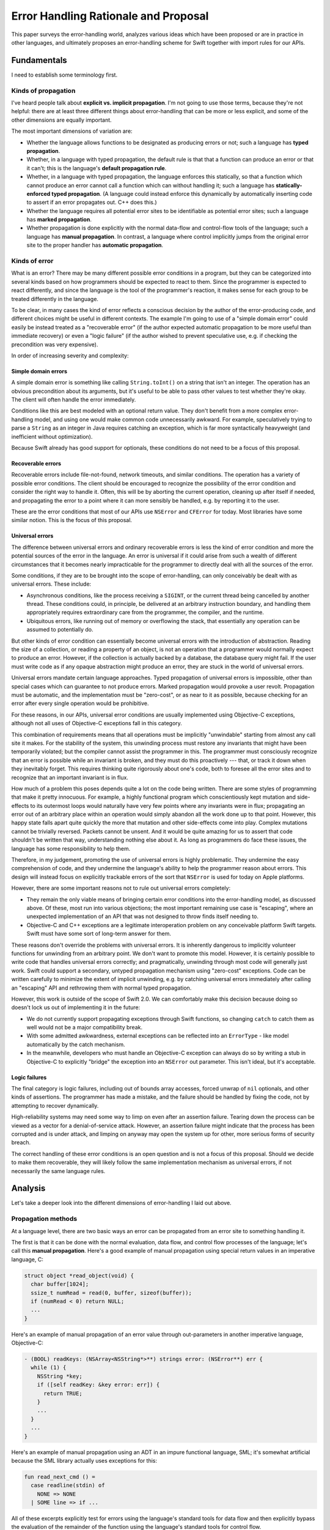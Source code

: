 Error Handling Rationale and Proposal
*************************************

This paper surveys the error-handling world, analyzes various ideas
which have been proposed or are in practice in other languages, and
ultimately proposes an error-handling scheme for Swift together
with import rules for our APIs.

Fundamentals
============

I need to establish some terminology first.

Kinds of propagation
--------------------

I've heard people talk about **explicit vs. implicit propagation**.
I'm not going to use those terms, because they're not helpful: there
are at least three different things about error-handling that can be
more or less explicit, and some of the other dimensions are equally
important.

The most important dimensions of variation are:

* Whether the language allows functions to be designated as producing
  errors or not; such a language has **typed propagation**.

* Whether, in a language with typed propagation, the default rule is
  that that a function can produce an error or that it can't; this
  is the language's **default propagation rule**.

* Whether, in a language with typed propagation, the language enforces
  this statically, so that a function which cannot produce an error
  cannot call a function which can without handling it; such a
  language has **statically-enforced typed propagation**.  (A language
  could instead enforce this dynamically by automatically inserting
  code to assert if an error propagates out.  C++ does this.)

* Whether the language requires all potential error sites to be
  identifiable as potential error sites; such a language has **marked
  propagation**.

* Whether propagation is done explicitly with the normal data-flow and
  control-flow tools of the language; such a language has **manual
  propagation**.  In contrast, a language where control implicitly
  jumps from the original error site to the proper handler has
  **automatic propagation**.

Kinds of error
--------------

What is an error?  There may be many different possible error
conditions in a program, but they can be categorized into several
kinds based on how programmers should be expected to react to them.
Since the programmer is expected to react differently, and since the
language is the tool of the programmer's reaction, it makes sense for
each group to be treated differently in the language.

To be clear, in many cases the kind of error reflects a conscious
decision by the author of the error-producing code, and different
choices might be useful in different contexts.  The example I'm going
to use of a "simple domain error" could easily be instead treated as a
"recoverable error" (if the author expected automatic propagation to
be more useful than immediate recovery) or even a "logic failure" (if
the author wished to prevent speculative use, e.g. if checking the
precondition was very expensive).

In order of increasing severity and complexity:

Simple domain errors
~~~~~~~~~~~~~~~~~~~~

A simple domain error is something like calling ``String.toInt()`` on a
string that isn't an integer.  The operation has an obvious
precondition about its arguments, but it's useful to be able to pass
other values to test whether they're okay.  The client will often
handle the error immediately.

Conditions like this are best modeled with an optional return value.
They don't benefit from a more complex error-handling model, and using
one would make common code unnecessarily awkward.  For example,
speculatively trying to parse a ``String`` as an integer in Java
requires catching an exception, which is far more syntactically
heavyweight (and inefficient without optimization).

Because Swift already has good support for optionals, these conditions
do not need to be a focus of this proposal.

Recoverable errors
~~~~~~~~~~~~~~~~~~

Recoverable errors include file-not-found, network timeouts, and
similar conditions.  The operation has a variety of possible error
conditions.  The client should be encouraged to recognize the
possibility of the error condition and consider the right way to
handle it.  Often, this will be by aborting the current operation,
cleaning up after itself if needed, and propagating the error to a
point where it can more sensibly be handled, e.g. by reporting it to
the user.

These are the error conditions that most of our APIs use ``NSError`` and
``CFError`` for today.  Most libraries have some similar notion.  This
is the focus of this proposal.

Universal errors
~~~~~~~~~~~~~~~~

The difference between universal errors and ordinary recoverable
errors is less the kind of error condition and more the potential
sources of the error in the language.  An error is universal if it
could arise from such a wealth of different circumstances that it
becomes nearly impracticable for the programmer to directly deal with
all the sources of the error.

Some conditions, if they are to be brought into the scope of
error-handling, can only conceivably be dealt with as universal
errors.  These include:

* Asynchronous conditions, like the process receiving a ``SIGINT``, or
  the current thread being cancelled by another thread.  These
  conditions could, in principle, be delivered at an arbitrary
  instruction boundary, and handling them appropriately requires
  extraordinary care from the programmer, the compiler, and the
  runtime.

* Ubiquitous errors, like running out of memory or overflowing the
  stack, that essentially any operation can be assumed to potentially
  do.

But other kinds of error condition can essentially become universal
errors with the introduction of abstraction.  Reading the size of a
collection, or reading a property of an object, is not an operation
that a programmer would normally expect to produce an error.  However,
if the collection is actually backed by a database, the database query
might fail.  If the user must write code as if any opaque abstraction
might produce an error, they are stuck in the world of universal
errors.

Universal errors mandate certain language approaches.  Typed
propagation of universal errors is impossible, other than special
cases which can guarantee to not produce errors.  Marked propagation
would provoke a user revolt.  Propagation must be automatic, and the
implementation must be "zero-cost", or as near to it as possible,
because checking for an error after every single operation would be
prohibitive.

For these reasons, in our APIs, universal error conditions are usually
implemented using Objective-C exceptions, although not all uses of
Objective-C exceptions fall in this category.

This combination of requirements means that all operations must be
implicitly "unwindable" starting from almost any call site it makes.
For the stability of the system, this unwinding process must restore
any invariants that might have been temporarily violated; but the
compiler cannot assist the programmer in this.  The programmer must
consciously recognize that an error is possible while an invariant is
broken, and they must do this proactively --- that, or track it down
when they inevitably forget.  This requires thinking quite rigorously
about one's code, both to foresee all the error sites and to recognize
that an important invariant is in flux.

How much of a problem this poses depends quite a lot on the code being
written.  There are some styles of programming that make it pretty
innocuous.  For example, a highly functional program which
conscientiously kept mutation and side-effects to its outermost loops
would naturally have very few points where any invariants were in
flux; propagating an error out of an arbitrary place within an
operation would simply abandon all the work done up to that point.
However, this happy state falls apart quite quickly the more that
mutation and other side-effects come into play.  Complex mutations
cannot be trivially reversed.  Packets cannot be unsent.  And it would
be quite amazing for us to assert that code shouldn't be written that
way, understanding nothing else about it.  As long as programmers do
face these issues, the language has some responsibility to help them.

Therefore, in my judgement, promoting the use of universal errors is
highly problematic.  They undermine the easy comprehension of code,
and they undermine the language's ability to help the programmer
reason about errors.  This design will instead focus on explicitly
trackable errors of the sort that ``NSError`` is used for today on Apple
platforms.

However, there are some important reasons not to rule out universal
errors completely:

* They remain the only viable means of bringing certain error
  conditions into the error-handling model, as discussed above.  Of
  these, most run into various objections; the most important
  remaining use case is "escaping", where an unexpected implementation
  of an API that was not designed to throw finds itself needing to.

* Objective-C and C++ exceptions are a legitimate interoperation
  problem on any conceivable platform Swift targets.  Swift must have
  some sort of long-term answer for them.

These reasons don't override the problems with universal errors.  It
is inherently dangerous to implicitly volunteer functions for
unwinding from an arbitrary point.  We don't want to promote this
model.  However, it is certainly possible to write code that handles
universal errors correctly; and pragmatically, unwinding through most
code will generally just work.  Swift could support a secondary,
untyped propagation mechanism using "zero-cost" exceptions.  Code can
be written carefully to minimize the extent of implicit unwinding,
e.g. by catching universal errors immediately after calling an
"escaping" API and rethrowing them with normal typed propagation.

However, this work is outside of the scope of Swift 2.0.  We can
comfortably make this decision because doing so doesn't lock us out of
implementing it in the future:

- We do not currently support propagating exceptions through Swift
  functions, so changing ``catch`` to catch them as well would not be
  a major compatibility break.

- With some admitted awkwardness, external exceptions can be reflected
  into an ``ErrorType`` - like model automatically by the catch
  mechanism.

- In the meanwhile, developers who must handle an Objective-C
  exception can always do so by writing a stub in Objective-C to
  explicitly "bridge" the exception into an ``NSError`` out parameter.
  This isn't ideal, but it's acceptable.

Logic failures
~~~~~~~~~~~~~~

The final category is logic failures, including out of bounds array
accesses, forced unwrap of ``nil`` optionals, and other kinds of
assertions.  The programmer has made a mistake, and the failure should
be handled by fixing the code, not by attempting to recover
dynamically.

High-reliability systems may need some way to limp on even after an
assertion failure.  Tearing down the process can be viewed as a vector
for a denial-of-service attack.  However, an assertion failure might
indicate that the process has been corrupted and is under attack, and
limping on anyway may open the system up for other, more serious forms
of security breach.

The correct handling of these error conditions is an open question and
is not a focus of this proposal.  Should we decide to make them
recoverable, they will likely follow the same implementation mechanism
as universal errors, if not necessarily the same language rules.

Analysis
========

Let's take a deeper look into the different dimensions of
error-handling I laid out above.

Propagation methods
-------------------

At a language level, there are two basic ways an error can be
propagated from an error site to something handling it.

The first is that it can be done with the normal evaluation, data
flow, and control flow processes of the language; let's call this
**manual propagation**.  Here's a good example of manual propagation
using special return values in an imperative language, C:

.. code-block:: c

  struct object *read_object(void) {
    char buffer[1024];
    ssize_t numRead = read(0, buffer, sizeof(buffer));
    if (numRead < 0) return NULL;
    ...
  }

Here's an example of manual propagation of an error value through
out-parameters in another imperative language, Objective-C:

.. code-block:: objc

  - (BOOL) readKeys: (NSArray<NSString*>**) strings error: (NSError**) err {
    while (1) {
      NSString *key;
      if ([self readKey: &key error: err]) {
        return TRUE;
      }
      ...
    }
    ...
  }

Here's an example of manual propagation using an ADT in an impure
functional language, SML; it's somewhat artificial because the SML
library actually uses exceptions for this:

.. code-block:: sml

  fun read_next_cmd () =
    case readline(stdin) of
      NONE => NONE
    | SOME line => if ...

All of these excerpts explicitly test for errors using the language's
standard tools for data flow and then explicitly bypass the evaluation
of the remainder of the function using the language's standard tools
for control flow.

The other basic way to propagate errors is in some hidden, more
intrinsic way not directly reflected in the ordinary control flow
rules; let's call this **automatic propagation**.  Here's a good
example of automatic propagation using exceptions in an imperative
language, Java:

.. code-block:: java

  String next = readline();

If ``readline`` encounters an error, it throws an exception; the
language then terminates scopes until it dynamically reaches a ``try``
statement with a matching handler.  Note the lack of any code at all
implying that this might be happening.

The chief disadvantages of manual propagation are that it's tedious to
write and requires a lot of repetitive boilerplate.  This might sound
superficial, but these are serious concerns.  Tedium distracts
programmers and makes them careless; careless error-handling code can
be worse than useless.  Repetitive boilerplate makes code less
readable, hurting maintainability; it occupies the programmer's time,
creating opportunity costs; it discourages handling errors *well* by
making it burdensome to handle them *at all*; and it encourages
shortcuts (such as extensive macro use) which may undermine other
advantages and goals.

The chief disadvantage of automatic propagation is that it obscures
the control flow of the code.  I'll talk about this more in the next
section.

Note that automatic propagation needn't be intrinsic in a language.
The propagation is automatic if it doesn't correspond to visible
constructs in the source.  This effect can be duplicated as a library
with any language facility that allows restructuring of code
(e.g. with macros or other term-rewriting facilities) or overloading
of basic syntax (e.g. Haskell mapping its ``do`` notation onto monads).

Note also that multiple propagation strategies may be "in play" for
any particular program.  For example, Java generally uses exceptions
in its standard libraries, but some specific APIs might opt to instead
return ``null`` on error for efficiency reasons.  Objective-C provides a
fairly full-featured exceptions model, but the standard APIs (with a
few important exceptions) reserve them solely for unrecoverable
errors, preferring manual propagation with ``NSError`` out-parameters
instead.  Haskell has a large number of core library functions which
return ``Maybe`` values to indicate success or error, but it also offers
at least two features resembling traditional,
automatically-propagating exceptions (the ``ErrorT`` monad transform and
exceptions in the ``IO`` monad).

So, while I'm going to talk as if languages implement a single
propagation strategy, it should be understood that reality will always
be more complex.  It is literally impossible to prevent programmers
from using manual propagation if they want to.  Part of the proposal
will discuss using multiple strategies at once.

Marked propagation
------------------

Closely related to the question of whether propagation is manual or
automatic is whether it is marked or unmarked.  Let's say that a
language uses **marked propagation** if there is something *at the
call site* which indicates that propagation is possible from that
point.

To a certain extent, every language using manual propagation uses
marked propagation, since the manual code to propagate the error
approximately marks the call which generated the error.  However, it
is possible for the propagation logic to get separated from the call.

Marked propagation is at odds with one other major axis of language
design: a language can't solely use marked propagation if it ever
performs implicit operations that can produce errors.  For example, a
language that wanted out-of-memory conditions to be recoverable errors
would have to consider everything that could allocate memory to a
source of propagation; in a high-level language, that would include a
large number of implicit operations.  Such a language could not claim
to use marked propagation.

The reason this all matters is because unmarked propagation is a
pretty nasty thing to end up with; it makes it impossible to directly
see what operations can produce errors, and therefore to directly
understand the control flow of a function.  This leaves you with two
options as a programmer:

- You can carefully consider the actual dynamic behavior of every
  function called by your function.

- You can carefully arrange your function so that there are no
  critical sections where an universal error can leave things in an
  unwanted state.

There are techniques for making the second more palatable.  Chiefly,
they involve never writing code that relies on normal control flow to
maintain invariants and clean up after an operation; for example,
always using constructors and destructors in C++ to manage resources.
This is compulsory in C++ with exceptions enabled because of the
possibility of implicit code that can throw, but it could
theoretically be used in other languages.  However, it still requires
a fairly careful and rigorous style of programming.

It is possible to imagine a marked form of automatic propagation,
where the propagation itself is implicit except that (local)
origination points have to be explicitly marked.  This is part of our
proposal, and I'll discuss it below.


Typed propagation
-----------------

The next major question is whether error propagation is explicitly
tracked and limited by the language.  That is, is there something
explicitly *in the declaration of a function* that tells the
programmer whether it can produce errors?  Let's call this **typed
propagation**.


Typed manual propagation
~~~~~~~~~~~~~~~~~~~~~~~~

Whether propagation is typed is somewhat orthogonal to whether it's
manual or marked, but there are some common patterns.  The most
dominant forms of manual propagation are all typed, since they pass
the failure out of the callee, either as a direct result or in an
out-parameter.

Here's another example of an out-parameter:

.. code-block:: objc

  - (instancetype)initWithContentsOfURL:(NSURL *)url encoding:(NSStringEncoding)enc error:(NSError **)error;  

Out-parameters have some nice advantages.  First, they're a reliable
source of marking; even if the actual propagation gets separated from
the call, you can always detect a call that can generate errors as
long as its out-parameter has a recognizable name.  Second, some of
the boilerplate can be shared, because you can use the same variable
as an out-parameter multiple times; unfortunately, you can't use this
to "cheat" and only check for an error once unless you have some
conventional guarantee that later calls won't spuriously overwrite the
variable.

A common alternative in functional languages is to return an ``Either``
type::

  trait Writer {
    fn write_line(&mut self, s: &str) -> Result<(), IoError>;
  }

This forces the caller to deal with the error if they want to use the
result.  This works well unless the call does not really have a
meaningful result (as ``write_line`` does not); then it depends on
whether language makes it easy to accidentally ignore results.  It
also tends to create a lot of awkward nesting::

  fn parse_two_ints_and_add_them() {
    match parse_int() {
      Err e => Err e
      Ok x => match parse_int() {
        Err e => Err e
        Ok y => Ok (x + y)
      }
    }
  }

Here, another level of nesting is required for every sequential
computation that can fail.  Overloaded evaluation syntax like
Haskell's ``do`` notation would help with both of these problems, but
only by switching to a kind of automatic propagation.

Manual propagation can be untyped if it occurs through a side channel.
For example, consider an object which set a flag on itself when it
encountered an error instead of directly returning it; or consider a
variant of POSIX which expected you to separately check ``errno`` to see
if a particular system call failed.


Typed automatic propagation
~~~~~~~~~~~~~~~~~~~~~~~~~~~

Languages with typed automatic propagation vary along several
dimensions.

The default typing rule
^^^^^^^^^^^^^^^^^^^^^^^

The most important question is whether you opt in to producing errors
or opt out of them.  That is, is a function with no specific
annotation able to produce errors or not?

The normal resilience guideline is that you want the lazier option to
preserve more flexibility for the implementation.  A function that can
produce errors is definitely more flexible, since it can do more
things.  Contrariwise, changing a function that doesn't produce errors
into a function that does clearly changes its contract in ways that
callers need to respond to.  Unfortunately, this has some unpleasant
consequences:

- Marked propagation would become very burdensome.  Every call would
  involve an annotation, either on the function (to say it cannot
  generate errors) or on the call site (to mark propagation).  Users
  would likely rebel against this much bookkeeping.

- Most functions cannot generate recoverable errors in the way I've
  defined that.  That is, ignoring sources of universal errors, most
  functions can be reasonably expected to not be able to produce
  errors.  But if that's not the default state, that means that most
  functions would need annotations; again, that's a lot of tedious
  bookkeeping.  It's also a lot of clutter in the API.

- Suppose that you notice that a function incorrectly lacks an
  annotation. You go to fix it, but you can't without annotating all
  of the functions it calls, ad infinitum; like ``const`` correctness in
  C++, the net effect is to punish conscientious users for trying to
  improve their code.

- A model which pretends that every function is a source of errors is
  likely to be overwhelming for humans.  Programmers ought to think
  rigorously about their code, but expecting them to also make
  rigorous decisions about all the code their code touches is probably
  too much.  Worse, without marked propagation, the compiler can't
  really help the programmer concentrate on the known-possible sources
  of error.

- The compiler's analysis for code generation has to assume that all
  sorts of things can produce errors when they really can't.  This
  creates a lot of implicit propagation paths that are actually 100%
  dead, which imposes a serious code-size penalty.

The alternative is to say that, by default, functions are not being
able to generate errors.  This agrees with what I'm assuming is the
most common case.  In terms of resilience, it means expecting users to
think more carefully about which functions can generate errors before
publishing an API; but this is similar to how Swift already asks them
to think carefully about types.  Also, they'll have at least added the
right set of annotations for their initial implementation.  So I
believe this is a reasonable alternative.

Enforcement
^^^^^^^^^^^

The next question is how to enforce the typing rules that prohibit
automatic propagation.  Should it be done statically or dynamically?
That is, if a function claims to not generate errors, and it calls a
function that generates errors without handling the error, should that
be a compiler error or a runtime assertion?

The only real benefit of dynamic enforcement is that it makes it
easier to use a function that's incorrectly marked as being able to
produce errors.  That's a real problem if all functions are assumed to
produce errors by default, because the mistake could just be an error
of omission.  If, however, functions are assumed to not produce
errors, then someone must have taken deliberate action that introduced
the mistake.  I feel like the vastly improved static type-checking is
worth some annoyance in this case.

Meanwhile, dynamic enforcement undermines most of the benefits of
typed propagation so completely that it's hardly worth considering.
The only benefit that really remains is that the annotation serves as
meaningful documentation.  So for the rest of this paper, assume that
typed propagation is statically enforced unless otherwise indicated.

Specificity
^^^^^^^^^^^

The last question is how specific the typing should be: should a
function be able to state the specific classes of errors it produces,
or should the annotation be merely boolean?

Experience with Java suggests that getting over-specific with
exception types doesn't really work out for the best.  It's useful to
be able to recognize specific classes of error, but libraries
generally want to reserve flexibility about the exact kind of error
they produce, and so many errors just end up falling into broad
buckets.  Different libraries end up with their own library-specific
general error classes, and exceptions list end up just restating the
library's own dependencies or wrapping the underlying errors in ways
that loses criticial information.


Tradeoffs of typed propagation
~~~~~~~~~~~~~~~~~~~~~~~~~~~~~~

Typed propagation has a number of advantages and disadvantages, mostly
independent of whether the propagation is automatic.

The chief advantage is that it is safer.  It forces programmers to do
*something* to handle or propagate errors.  That comes with some
downsides, which I'll talk about, but I see this as a fairly core
static safety guarantee.  This is especially important in an
environment where shuttling operations between threads is common,
since it calls out the common situation where an error needs to
propagate back to the originating thread somehow.

Even if we're settled on using typed propagation, we should be aware
of the disadvantages and investigate ways to ameliorate them:

- Any sort of polymorphism gets more complicated, especially
  higher-order functions.  Functions which cannot generate errors are
  in principle subtypes of functions which can.  But:

  - Composability suffers.  A higher-order function must decide
    whether its function argument is allowed to generate errors.  If
    not, the function may be significantly limiting its usability, or
    at least making itself much more difficult to use with
    error-generating functions.  If so, passing a function that does
    not may require a conversion (an awkward explicit one if using
    manual propagation), and the result of the call will likely claim
    to be able to generate errors when, in fact, it cannot.  This can
    be solved with overloads, but that's a lot of boilerplate and
    redundancy, especially for calls that take multiple functions
    (like the function composition operator).

  - If an implicit conversion is allowed, it may need to introduce
    thunks.  In some cases, these thunks would be inlineable ---
    except that, actually, it is quite useful for code to be able to
    reverse this conversion and dynamically detect functions that
    cannot actually generate errors.  For example, an algorithm might
    be able to avoid some unnecessary bookkeeping if it knows that its
    function argument never fails.  This poses some representation
    challenges.

- It tends to promote decentralized error handling instead of letting
  errors propagate to a level that actually knows how to handle them.

  - Some programmers will always be tempted to incorrectly pepper
    their code with handlers that just swallow errors instead of
    correctly propagating them to the right place.  This is often
    worse than useless; it would often be better if the error just
    propagated silently, because the result can be a system in an
    inconsistent state with no record of why.  Good language and
    library facilities for propagating errors can help avoid this,
    especially when moving actions between threads.

  - There are many situations where errors are not actually possible
    because the programmer has carefully restricted the input.  For
    example, matching :code:``/[0-9]{4}/`` and then parsing the result
    as an integer.  It needs to be convenient to do this in a context
    that cannot actually propagate errors, but the facility to do this
    needs to be carefully designed to discourage use for swallowing
    real errors.  It might be sufficient if the facility does not
    actually swallow the error, but instead causes a real failure.

  - It is possible that the ease of higher-order programming in Swift
    might ameliorate many of these problems by letting users writing
    error-handling combinators.  That is, in situations where a lazy
    Java programmer would find themselves writing a ``try/catch`` to
    swallow an exception, Swift would allow them to do something more
    correct with equal convenience.

One other minor advantage of marked, statically-enforced typed
propagation: it's a boon for certain kinds of refactoring.
Specifically, when a refactor makes an operation error-producing when
it wasn't before, the absence of any those properties makes the
refactor more treacherous and increases the odds of accidentally
introducing a bug.  If propagation is untyped, or the typing isn't
statically enforced, the compiler isn't going to help you at all to
find call sites which need to have error-checking code.  Even with
static typed propagation, if the propagation isn't marked specifically
on the call site, the compiler won't warn you about calls made from
contexts that can handle or implicitly propagate the error.  But if
all these things are true, the compiler will force you to look at all
the existing call sites individually.


Error Types
-----------

There are many kinds of error.  It's important to be able to recognize
and respond to specific error causes programmatically.  Swift should
support easy pattern-matching for this.

But I've never really seen a point to coarser-grained categorization
than that; for example, I'm not sure how you're supposed to react to
an arbitrary, unknown IO error.  And if there are useful error
categories, they can probably be expressed with predicates instead of
public subclasses.  I think we start with a uni-type here and then
challenge people to come up with reasons why they need anything more.

Implementation design
---------------------

There are several different common strategies for implementing
automatic error propagation.  (Manual propagation doesn't need special
attention in the implementation design.)

The implementation has two basic tasks common to most languages:

* Transferring control through scopes and functions to the appropriate
  handler for the error.

* Performing various semantic "clean up" tasks for the scopes that
  were abruptly terminated:

  * tearing down local variables, like C++ variables with
    destructors or strong/weak references in ARC-like languages;

  * releasing heap-allocated local variables, like captured variables
    in Swift or ``__block`` variables in ObjC;

  * executing scope-specific termination code, like C#'s ``using`` or
    Java/ObjC's ``synchronized`` statements; and

  * executing ad hoc cleanup blocks, like ``finally`` blocks in Java
    or ``defer`` actions in Swift.

Any particular call frame on the stack may have clean-ups or potential
handlers or both; call these **interesting frames**.

Implicit manual propagation
~~~~~~~~~~~~~~~~~~~~~~~~~~~

One strategy is to implicitly produce code to check for errors and
propagate them up the stack, imitating the code that the programmer
would have written under manual propagation.  For example, a function
call could return an optional error in a special result register; the
caller would check this register and, if appropriate, unwind the stack
and return the same value.

Since propagation and unwinding are explicit in the generated code,
this strategy hurts runtime performance along the non-error path more
than the alternatives, and more code is required to do the explicitly
unwinding.  Branches involved in testing for errors are usually very
easy to predict, so in hot code the direct performance impact is quite
small, and the total impact is dominated by decreased code locality.
Code can't always be hot, however.

These penalties are suffered even by uninteresting frames unless they
appear in tail position.  (An actual tail call isn't necessary; there
just can't be anything that error propagation would skip.)  And
functions must do some added setup work before returning.

The upside is that the error path suffers no significant penalties
beyond the code-size impact.  The code-size impact can be significant,
however: there is sometimes quite a lot of duplicate code needed for
propagation along the error path.

This approach is therefore relatively even-handed about the error
vs. the non-error path, although it requires some care in order to
minimize code-size penalties for parallel error paths.

``setjmp`` / ``longmp``
~~~~~~~~~~~~~~~~~~~~~~~

Another strategy to is to dynamically maintain a thread-local stack of
interesting frames.  A function with an interesting frame must save
information about its context in a buffer, like ``setjmp`` would, and
then register that buffer with the runtime.  If the scope returns
normally, the buffer is accordingly unregistered.  Starting
propagation involves restoring the context for the top of the
interesting-frames stack; the place where execution returns is called
the "landing pad".

The advantage of this is that uninteresting frames don't need to do
any work; context restoration just skips over them implicitly.  This
is faster both for the error and non-error paths.  It is also possible
to optimize this strategy so that (unlike ``setjmp``) the test for an
error is implicitly elided: use a slightly different address for the
landing pad, so that propagating errors directly restore to that
location.

The downside is that saving the context and registering the frame are
not free:

* Registering the frame requires an access to thread-local state,
  which on our platforms means a function call because we're not
  willing to commit to anything more specific in the ABI.

* Jumping across arbitary frames invalidates the callee-save
  registers, so the registering frame must save them all eagerly.  In
  calling conventions with many callee-save registers, this can be
  very expensive.  However, this is only necessary when it's possible
  to resume normal execution from the landing pad: if the landing pad
  only has clean-ups and therefore always restarts propagation, those
  registers will have been saved and restored further out.
  
* Languages like C++, ObjC ARC, and Swift that have non-trivial
  clean-ups for many local variables tend to have many functions with
  interesting frames.  This means both that the context-saving
  penalties are higher and that skipping uninteresting frames is a
  less valuable optimization.

* By the same token, functions in those languages often have many
  different clean-ups and/or handlers.  For example, every new
  non-trivial variable might introduce a new clean-up.  The function
  must either register a new landing pad for each clean-up (very
  expensive!) or track its current position in a way that a
  function-wide landing pad can figure out what scope it was in.

This approach can be hybridized with the unwinding approach below so
that the interesting-frames stack abstractly describes the clean-ups
in the frame instead of just restoring control somewhere and expecting
the frame to figure it out.  This can decrease the code size impact
significantly for the common case of frames that just need to run some
clean-ups before propagating the error further.  It may even
completely eliminate the need for a landing pad.

The ObjC/C++ exceptions system on iOS/ARM32 is kindof like that
hybrid.  Propagation and clean-up code is explicit in the function,
but the registered context includes the "personality" information from
the unwinding tables, which makes the decision whether to land at the
landing pad at all.  It also uses an optimized ``setjmp`` implementation
that both avoids some context-saving and threads the branch as
described above.

The ObjC exceptions system on pre-modern runtimes (e.g. on PPC and
i386) uses the standard ``setjmp`` / ``longjmp`` functions.  Every
protected scope saves the context separately.  This is all implemented
in a very unsafe way that does not behave well in the presence of
inlining.

Overall, this approach requires a lot of work in the non-error path
of functions with interesting frames.  Given that we expects functions
with interesting frames to be very common in Swift, this is not
an implementation approach we would consider in the abstract.  However,
it is the implementation approach for C++/ObjC exceptions on iOS/ARM32,
so we need to at least interoperate with that.

Table-based unwinding
~~~~~~~~~~~~~~~~~~~~~

The final approach is side-table stack unwinding.  This relies on
being able to accurately figure out how to unwind through an arbitrary
function on the system, given only the return address of a call it
made and the stack pointer at that point.

On our system, this proceeds as follows.  From an instruction pointer,
the system unwinder looks up what linked image (executable or dylib)
that function was loaded from.  The linked image contains a special
section, a table of unwind tables indexed by their offset within the
linked image.  Every non-leaf function should have an entry within
this table, which provides sufficient information to unwind the
function from an arbitrary call site.

This lookup process is quite expensive, especially since it has to
repeat all the way up the stack until something actually handles the
error.  This makes the error path extremely slow.  However, no
explicit setup code is required along the non-error path, and so this
approach is sometimes known as "zero-cost".  That's something of a
misnomer, because it does have several costs that can affect non-error
performance.  First, there's a small amount of load-time work required
in order to resolve relocations to symbols used by the unwind tables.
Second, the error path often requires code in the function, which can
decrease code locality even if never executed.  Third, the error path
may use information that the non-error path would otherwise discard.
And finally, the unwind tables themselves can be fairly large,
although this is generally only a binary-size concern because they are
carefully arranged to not need to be loaded off of disk unless an
exception is thrown.  But overall, "zero-cost" is close enough to
correct.

To unwind a frame in this sense specifically means:

* Deciding whether the function handles the error.

* Cleaning up any interesting scopes that need to be broken down
  (either to get to the handler or to leave the function).

* If the function is being fully unwound, restoring any callee-save
  registers which the function might have changed.

This is language-specific, and so the table contains language-specific
"personality" information, including a reference to a function to
interpret it.  This mechanism means that the unwinder is extremely
flexible; not only can it support arbitrary languages, but it can
support different language-specific unwinding table layouts for the
same language.

Our current personality records for C++ and Objective-C contain just
enough information to decide (1) whether an exception is handled by
the frame and (2) if not, whether a clean-up is currently active.  If
either is true, it restores the context of a landing pad, which
manually executes the clean-ups and enters the handler.  This approach
generally needs as much code in the function as implicit manual
propagation would.  However, we could optimize this for many common
cases by causing clean-ups to be called automatically by the
interpretation function.  That is, instead of a landing pad that looks
notionally like this::

  void *exception = ...;
  SomeCXXType::~SomeCXXType(&foo);
  objc_release(bar);
  objc_release(baz);
  _Unwind_Resume(exception);

The unwind table would have a record that looks notionally like this::

  CALL_WITH_FRAME_ADDRESS(&SomeCXXType::~SomeCXXType, FRAME_OFFSET_OF(foo))
  CALL_WITH_FRAME_VALUE(&objc_release, FRAME_OFFSET_OF(bar))
  CALL_WITH_FRAME_VALUE(&objc_release, FRAME_OFFSET_OF(baz))
  RESUME

And no code would actually be needed in the function.  This would
generally slow the error path down, because the interpretation
function would have to interpret this mini-language, but it would move
all the overhead out of the function and into the error table, where
it would be more compact.

This is something that would also benefit C++ code.

Clean-up actions
----------------

Many languages have a built-in language tool for performing arbitrary
clean-up when exiting a scope.  This has two benefits.  The first is
that, even ignoring error propagation, it acts as a "scope guard"
which ensures that the clean-up is done if the scope is exited early
due to a ``return``, ``break``, or ``continue`` statement; otherwise, the
programmer must carefully duplicate the clean-up in all such places.
The second benefit is that it makes clean-up tractable in the face of
automatic propagation, which creates so many implicit paths of control
flow out of the scope that expecting the programmer to cover them all
with explicit catch-and-rethrow blocks would be ridiculous.

There's an inherent tension in these language features between putting
explicit clean-up code in the order it will be executed and putting it
near the code it's cleaning up after.  The former means that a
top-to-bottom read of the code tells you what actions are being
performed when; you don't have to worry about code implicitly
intervening at the end of a scope.  The latter makes it easy to verify
at the point that a clean-up is needed that it will eventually happen;
you don't need to scan down to the finally block and analyze what
happens there.

``finally``
~~~~~~~~~~~

Java, Objective-C, and many other languages allow ``try`` statements to
take a ``finally`` clause.  The clause is an ordinary scope and may take
arbitrary actions.  The ``finally`` clause is performed when the
preceding controlled scopes (including any ``catch`` clauses) are exited
in any way: whether by falling off the end, directly branching or
returning out, or throwing an exception.

``finally`` is a rather awkward and verbose language feature.  It
separates the clean-up code from the operation that required it
(although this has benefits, as discussed above).  It adds a lot of
braces and indentation, so edits that add new clean-ups can require a
lot of code to be reformatted.  When the same scope needs multiple
clean-ups, the programmer must either put them in the same ``finally``
block (and thus create problems with clean-ups that might terminate
the block early) or stack them up in separate blocks (which can really
obscure the otherwise simple flow of code).

``defer``
~~~~~~~~~

Go provides a ``defer`` statement that just enqueues arbitrary code to
be executed when the function exits.  (More details of this appear in
the survey of Go.)

This allows the defer action to be written near the code it
"balances", allowing the reader to immediately see that the required
clean-up will be done (but this has drawbacks, as discussed above).
It's very compact, which is nice as most defer actions are short.  It
also allow multiple actions to pile up without adding awkward nesting.
However, the function-exit semantics exacerbate the problem of
searching for intervening clean-up actions, and they introduce
semantic and performance problems with capturing the values of local
variables.

Destructors
~~~~~~~~~~~

C++ allows types to define destructor functions, which are called when
a function goes out of scope.

These are often used directly to clean up the ownership or other
invariants on the type's value.  For example, an owning-pointer type
would free its value in its destructor, whereas a hash-table type
would destroy its entries and free its buffer.

But they are also often used idiomatically just for the implicit
destructor call, as a "scope guard" to ensure that something is done
before the current operation completes.  For an example close to my
own heart, a compiler might use such a guard when parsing a local
scope to ensure that new declarations are removed from the scope
chains even if the function exits early due to a parse error.
Unfortunately, since type destructors are C++'s only tool for this
kind of clean-up, introducing ad-hoc clean-up code requires defining a
new type every time.

The unique advantage of destructors compared to the options above is
that destructors can be tied to temporary values created during the
evaluation of an expression.

Generally, a clean-up action becomes necessary as the result of some
"acquire" operation that occurs during an expression.  ``defer`` and
``finally`` do not take effect until the next statement is reached,
which creates an atomicity problem if code can be injected after the
acquire.  (For ``finally``, this assumes that the acquire appears
*before* the ``try``.  If instead the acquire appears *within* the
``try``, there must be something which activates the clean-up, and that
has the same atomicity problem.)

In contrast, if the acquire operation always creates a temporary with
a destructor that does the clean-up, the language automatically
guarantees this atomicity.  This pattern is called "resource
acquisition is initialization", or "RAII".  Under RAII, all resources
that require clean-up are carefully encapsulated within types with
user-defined destructors, and the act of constructing an object of
that type is exactly the act of acquiring the underlying resource.

Swift does not support user-defined destructors on value types, but it
does support general RAII-like programming with class types and
``deinit`` methods, although (at the moment) the user must take special
care to keep the object alive, as Swift does not normally guarantee
the destruction order of objects.

RAII is very convenient when there's a definable "resource" and
somebody's already wrapped its acquisition APIs to return
appropriately-destructed objects.  For other tasks, where a reasonable
programmer might balk at defining a new type and possibly wrapping an
API for a single purpose, a more *ad hoc* approach may be warranted.


Survey
======

C
---

C doesn't really have a consensus error-handling scheme.  There's a
built-in unwinding mechanism in ``setjmp`` and ``longjmp``, but it's
disliked for a host of good reasons.  The dominant idiom in practice
is for a function to encode failure using some unreasonable value for
its result, like a null pointer or a negative count.  The bad value(s)
are often function-specific, and sometimes even argument- or
state-specific.

On the caller side, it is unfortunately idiomatic (in some codebases)
to have a common label for propagating failure at the end of a
function (hence ``goto fail``); this is because there's no inherent
language support for ensuring that necessary cleanup is done before
propagating out of a scope.

C++
---

C++ has exceptions.  Exceptions can have almost any type in the
language.  Propagation typing is tied only to declarations; an
indirect function pointer is generally assumed to be able to throw.
Propagation typing used to allow functions to be specific about the
kinds of exceptions they could throw (:code:``throws
(std::exception)``), but this is deprecated in favor of just indicating
whether a function can throw (:code:``noexcept(false)``).

C++ aspires to making out-of-memory a recoverable condition, and so
allocation can throw.  Therefore, it is essentially compulsory for the
language to assume that constructors might throw.  Since constructors
are called pervasively and implicitly, it makes sense for the default
rule to be that all functions can throw.  Since many error sites are
implicit, there is little choice but to use automatic unmarked
propagation.  The only reasonable way to clean up after a scope in
such a world is to allow the compiler to do it automatically.  C++
programmers therefore rely idiomatically on a pattern of shifting all
scope cleanup into the destructors of local variables; sometimes such
local values are created solely to set up a cleanup action in this
way.

Different error sites occur with a different set of cleanups active,
and there are a large number of such sites.  In fact, prior to C++11,
compilers were forced to assume by default that destructor calls could
throw, so cleanups actually created more error sites.  This all adds
up to a significant code-size penalty for exceptions, even in projects
which don't directly use them and which have no interest in recovering
from out-of-memory conditions.  For this reason, many C++ projects
explicitly disable exceptions and rely on other error propagation
mechanisms, on which there is no widespread consensus.

Objective C
-----------

Objective C has a first-class exceptions mechanism which is similar in
feature set to Java's: ``@throw`` / ``@try`` / ``@catch`` / ``@finally``.
Exception values must be instances of an Objective-C class.  The
language does a small amount of implicit frame cleanup during
exception propagation: locks held by ``@synchronized`` are released,
stack copies of ``__block`` variables are torn down, and ARC ``__weak``
variables are destroyed.  However, the language does not release
object pointers held in local variables, even (by default) under ARC.

Objective C exceptions used to be implemented with ``setjmp``,
``longjmp``, and thread-local state managed by a runtime, but the only
surviving platform we support which does that is i386, and all others
now use a "zero-cost" implementation that interoperates with C++
exceptions.

Objective C exceptions are *mostly* only used for unrecoverable
conditions, akin to what I called "failures" above.  There are a few
major exceptions to this rule, where APIs that do use exceptions to
report errors.

Instead, Objective C mostly relies on manual propagation,
predominantly using out-parameters of type ``NSError**``.  Whether the
call failed is usually *not* indicated by whether a non-``nil`` error
was written into this parameter; calls are permitted both to succeed
and write an error object into the parameter (which should be ignored)
and to report an error without creating an actual error object.
Instead, whether the call failed is reported in the formal return
value.  The most common convention is for a false ``BOOL`` result or
null object result to mean an error, but ingenius programmers have
come up with many other conventions, and there do exist APIs where a
null object result is valid.

CF APIs, meanwhile, have their own magnificent set of somewhat
inconsistent conventions.

Therefore, we can expect that incrementally improving CF / Objective C
interoperation is going to be a long and remarkably painful process.


Java
----

Java has a first-class exceptions mechanism with unmarked automatic
propagation: ``throw`` / ``try`` / ``catch`` / ``finally``.  Exception values
must be instances of something inheriting from ``Throwable``.
Propagation is generally typed with static enforcement, with the
default being that a call cannot throw exceptions *except* for
subclasses of ``Error`` and ``RuntimeException``.  The original intent was
that these classes would be used for catastrophic runtime errors
(``Error``) and programming mistakes caught by the runtime
(``RuntimeException``), both of which we would classify as unrecoverable
failures in our scheme; essentially, Java attempts to promote a fully
statically-enforced model where truly catastrophic problems can still
be handled when necessary.  Unfortunately, these motivations don't
seem to have been communicated very well to developers, and the result
is kindof a mess.

Java allows methods to be very specific about the kinds of exception
they throw.  In my experience, exceptions tend to fall into two
categories:

- There are some very specific exception kinds that callers know to
  look for and handle on specific operations.  Generally these are
  obvious, predictable error conditions, like a host name not
  resolving, or like a string not being formatted correctly.

- There are also a lot of very vague, black-box exception kinds that
  can't really be usefully responded to.  For example, if a method
  throws ``IOException``, there's really nothing a caller can do except
  propagate it and abort the current operation.

So specific typing is useful if you can exhaustively handle a small
number of specific failures.  As soon as the exception list includes
any kind of black box type, it might as well be a completely open set.

C#
---

C#'s model is almost exactly like Java's except that it is untyped:
all methods are assumed to be able to throw.  For this reason, it also
has a simpler type hierarchy, where all exceptions just inherit from
``Exception``.

The rest of the hierarchy doesn't really make any sense to me. Many
things inherit directly from ``Exception``, but many other things
inherit from a subclass called ``SystemException``. ``SystemException``
doesn't seem to be any sort of logical grouping: it includes all the
runtime-assertion exceptions, but it also includes every exception
that's thrown anywhere in the core library, including XML and IO
exceptions.

C# also has a ``using`` statement, which is useful for binding something
over a precise scope and then automatically disposing it on all paths.
It's just built on top of ``try`` / ``finally``.

Haskell
-------

Haskell provides three different common error-propagation mechanisms.

The first is that, like many other functional languages, it supports
manual propagation with a ``Maybe`` type.  A function can return ``None``
to indicate that it couldn't produce a more useful result.  This is
the most common failure method for functions in the functional subset
of the library.

The ``IO`` monad also provides true exceptions with unmarked automatic
propagation.  These exceptions can only be handled as an ``IO`` action,
but are otherwise untyped: there is no way to indicate whether an ``IO``
action can or cannot throw.  Exceptions can be thrown either as an
``IO`` action or as an ordinary lazy functional computation; in the
latter case, the exception is only thrown if the computation is
evaluated for some reason.

The ``ErrorT`` monad transform provides typed automatic propagation.  In
an amusing twist, since the only native computation of ``ErrorT`` is
``throwError``, and the reason to write a computation specifically in
``ErrorT`` is if it's throwing, and every other computation must be
explicitly lifted into the monad, ``ErrorT`` effectively uses marked
propagation by omission, since everything that *can't* throw is
explicitly marked with a ``lift``:

.. code-block:: haskell

  prettyPrintShiftJIS :: ShiftJISString -> ErrorT TranscodeError IO ()
  prettyPrintShiftJIS str = do
    lift $ putChar '"'     -- lift turns an IO computation into an ErrorT computation
    case transcodeShiftJISToUTF8 str of
      Left error -> throwError error
      Right value -> lift $ putEscapedString value
    lift $ putChar '"'

Rust
----

Rust distinguishes between *failures* and *panics*.

A panic is an assertion, designed for what I called logic failures;
there's no way to recover from one, it just immediately crashes.

A failure is just when a function doesn't produce the value you might
expect, which Rust encourages you to express with either ``Option<T>``
(for simple cases, like what I described as simple domain errors) or
``Result<T>`` (which is effectively the same, except carrying an error).
In either case, it's typed manual propagation, although Rust does at
least offer a standard macro which wraps the common
pattern-match-and-return pattern for ``Result<T>``.

The error type in Rust is a very simple protocol, much like this
proposal suggests.

Go
---

Go uses an error result, conventionally returned as the final result
of functions that can fail.  The caller is expected to manually check
whether this is nil; thus, Go uses typed manual propagation.

The error type in Go is an interface named ``error``, with one method
that returns a string description of the error.

Go has a ``defer`` statement::

  defer foo(x, y)

The argument has to be a call (possibly a method call, possibly a call
to a closure that you made specifically to immediately call).  All the
operands are evaluated immediately and captured in a deferred action.
Immediately after the function exits (through whatever means), all the
deferred actions are executed in LIFO order.  Yes, this is tied to
function exit, not scope exit, so you can have a dynamic number of
deferred actions as a sort of implicit undo stack.  Overall, it's a
nice if somewhat quirky way to do ad-hoc cleanup actions.

It is also a key part of a second, funky kind of error propagation,
which is essentially untyped automatic propagation.  If you call
``panic`` --- and certain builtin operations like array accesses behave
like they do --- it immediately unwinds the stack, running deferred
actions as it goes.  If a function's deferred action calls ``recover``,
the panic stops, the rest of the deferred actions for the function are
called, and the function returns.  A deferred action can write to the
named results, allowing a function to turn a panic error into a
normal, final-result error.  It's conventional to not panic over
API boundaries unless you really mean it; recoverable errors are
supposed to be done with out-results.

Scripting languages
-------------------

Scripting languages generally all use (untyped, obviously) automatic
exception propagation, probably because it would be quite error-prone
to do manual propagation in an untyped language.  They pretty much all
fit into the standard C++/Java/C# style of ``throw`` / ``try`` / ``catch``.
Ruby uses different keywords for it, though.

I feel like Python uses exceptions a lot more than most other
scripting languages do, though.

Proposal
========

Automatic propagation
---------------------

Swift should use automatic propagation of errors, rather than relying
on the programmer to manually check for them and return out.  It's
just a lot less boilerplate for common error handling tasks.  This
introduces an implicit control flow problem, but we can ameliorate
that with marked propagation; see below.

There's no compelling reason to deviate from the ``throw`` / ``catch``
legacy here.  There are other options, like ``raise`` / ``handle``.  In
theory, switching would somewhat dissociate Swift from the legacy of
exceptions; people coming from other languages have a lot of
assumptions about exceptions which don't necessarily apply to Swift.
However, our error model is similar enough to the standard exception
model that people are inevitably going to make the connection; there's
no getting around the need to explain what we're trying to do.  So
using different keywords just seems petty.

Therefore, Swift should provide a ``throw`` expression.  It requires an
operand of type ``Error`` and formally yields an arbitrary type.  Its
dynamic behavior is to transfer control to the innermost enclosing
``catch`` clause which is satisfied by the operand.  A quick example::

  if timeElapsed() > timeThreshold { throw HomeworkError.Overworked }

A ``catch`` clause includes a pattern that matches an error.  We want to
repurpose the ``try`` keyword for marked propagation, which it seems to
fit far better, so ``catch`` clauses will instead be attached to a
generalized ``do`` statement::

  do {
    ...

  } catch HomeworkError.Overworked {
    // a conditionally-executed catch clause

  } catch _ {
    // a catch-all clause
  }

Swift should also provide some tools for doing manual propagation.  We
should have a standard Rust-like :code:``Result<T>`` enum in the
library, as well as a rich set of tools, e.g.:

- A function to evaluate an error-producing closure and capture the
  result as a :code:``Result<T>``.

- A function to unpack a :code:``Result<T>`` by either returning its
  value or propagating the error in the current context.

- A futures library that traffics in :code:``Result<T>`` when
  applicable.

- An overload of ``dispatch_sync`` which takes an error-producing
  closure and propagates an error in the current context.

- etc.

Typed propagation
-----------------

Swift should use statically-enforced typed propagation.  By default,
functions should not be able to throw.  A call to a function which can
throw within a context that is not allowed to throw should be rejected
by the compiler.

Function types should indicate whether the function throws; this needs
to be tracked even for first-class function values.  Functions which
do not throw are subtypes of functions that throw.

This would be written with a ``throws`` clause on the function
declaration or type::

 // This function is not permitted to throw.
  func foo() -> Int {
    // Therefore this is a semantic error.
    return try stream.readInt()
  }

  // This function is permitted to throw.
  func bar() throws -> Int {
    return try stream.readInt()
  }

  // ‘throws’ is written before the arrow to give a sensible and
  // consistent grammar for function types and implicit () result types.
  func baz() throws {
    if let byte = try stream.getOOB() where byte == PROTO_RESET {
      reset()
    }
  }

  // ‘throws’ appears in a consistent position in function types.
  func fred(callback: (UInt8) throws -> ()) throws {
     while true {
       let code = try stream.readByte()
       if code == OPER_CLOSE { return }
       try callback(code)
     }
  }

  // It only applies to the innermost function for curried functions;
  // this function has type:
  //   (Int) -> (Int) throws -> Int
  func jerry(i: Int)(j: Int) throws -> Int {
    // It’s not an error to use ‘throws’ on a function that can’t throw.
    return i + j
  }

It shouldn't be possible to overload functions solely based on whether
the functions throw.  That is, this is not legal::

  func foo() { ... } // called in contexts that cannot throw
  func foo() throws { ... } // called in contexts that can throw

It is valuable to be able to overload higher-order functions based on
whether an argument function throws; it is easy to imagine algorithms
that can be implemented more efficiently if they do not need to worry
about exceptions.  (We do not, however, particularly want to encourage
a pattern of duplicating This is straightforward if the primary
type-checking pass is able to reliably decide whether a function value
can throw.

Typed propagation checking can generally be performed in a secondary
pass over a type-checked function body: if a function is not permitted
to throw, walk its body and verify that there are no ``throw``
expressions or calls to functions that can ``throw``.  If all throwing
calls must be marked, this can be done prior to type-checking to
decide syntactically whether a function can apparently throw; of
course, the later pass is still necessary, but the ability to do this
dramatically simplifies the implementation of the type-checker, as
discussed below.  Certain type-system features may need to be
curtailed in order to make this implementation possible for schedule
reasons.  (It's important to understand that this is *not* the
motivation for marked propagation.  It's just a convenient consequence
that marked propagation makes this implementation possible.)

Reliably deciding whether a function value can throw is easy for
higher-order uses of declared functions.  The problem, as usual, is
anonymous functions.  We don't want to require closures to be
explicitly typed as throwing or non-throwing, but the fully-accurate
inference algorithm requires a type-checked function body, and we
can't always type-check an anonymous function independently of its
enclosing context.  Therefore, we will rely on being able to do a pass
prior to type-checking to syntactically infer whether a closure
throws, then making a second pass after type-checking to verify the
correctness of that inference.  This may break certain kinds of
reasonable code, but the multi-pass approach should let us
heuristically unbreak targeted cases.

Typed propagation has implications for all kinds of polymorphism:

Higher-order polymorphism
~~~~~~~~~~~~~~~~~~~~~~~~~

We should make it easy to write higher-order functions that behave
polymorphically w.r.t. whether their arguments throw.  This can be
done in a fairly simple way: a function can declare that it throws if
any of a set of named arguments do.  As an example (using strawman
syntax)::

  func map<T,U>(array: [T], fn: T throws -> U) throwsIf(fn) -> [U] {
    ...
  }

There's no need for a more complex logical operator than disjunction.
You can construct really strange code where a function throws only if
one of its arguments doesn't, but it'd be contrived, and it's hard to
imagine how they could be type-checked without a vastly more
sophisticated approach.  Similarly, you can construct situations where
whether a function can throw is value-dependent on some other
argument, like a "should I throw an exception" flag, but it's hard to
imagine such cases being at all important to get right in the
language.  This schema is perfectly sufficient to express normal
higher-order stuff.

In fact, while the strawman syntax above allows the function to be
specific about exactly which argument functions cause the callee to
throw, that's already overkill in the overwhelmingly likely case of a
function that throws if any of its argument functions throw (and
there's probably only one).  So it would probably be better to just
have a single ``rethrows`` annotation, with vague plans to allow it
to be parameterized in the future if necessary.

This sort of propagation-checking would be a straightforward extension
of the general propagation checker.  The normal checker sees that a
function isn't allowed to propagate out and looks for propagation
points.  The conditional checker sees that a function has a
conditional propagation clause and looks for propagation points,
assuming that the listed functions don't throw (including when looking
at any conditional propagation clauses).  The parameter would have to
be a ``let``.

We probably do need to get higher-order polymorphism right in the
first release, because we will need it for the short-circuiting
operators.

Generic polymorphism
~~~~~~~~~~~~~~~~~~~~

It would be useful to be able to parameterize protocols, and protocol
conformances, on whether the operations produce errors.  Lacking this
feature means that protocol authors must decide to either
conservatively allow throwing conformances, and thus force all generic
code using the protocol to deal with probably-spurious errors, or
aggressively forbid them, and thus forbid conformances by types whose
operations naturally throw.

There are several different ways we could approach this problem, but
after some investigation I feel confident that they're workable.
Unfortunately, they are clearly out-of-scope for the first release.
For now, the standard library should provide protocols that cannot
throw, even though this limits some potential conformances.  (It's
worth noting that such conformances generally aren't legal today,
since they'd need to return an error result somehow.)

A future direction for both generic and higher-order polymorphism is
to consider error propagation to be one of many possible effects in a
general, user-extensible effect tracking system.  This would allow the
type system to check that certain specific operations are only allowed
in specific contexts: for example, that a blocking operation is only
allowed in a blocking context.

Error type
~~~~~~~~~~

The Swift standard library will provide ``ErrorType``, a protocol with
a very small interface (which is not described in this proposal).  The
standard pattern should be to define the conformance of an ``enum`` to
the type::

  enum HomeworkError : ErrorType {
    case Overworked
    case Impossible
    case EatenByCat(Cat)
    case StopStressingMeWithYourRules
  }

The ``enum`` provides a namespace of errors, a list of possible errors
within that namespace, and optional values to attach to each option.

For now, the list of errors in a domain will be fixed, but permitting
future extension is just ordinary enum resilience, and the standard
techniques for that will work fine in the future.

Note that this corresponds very cleanly to the ``NSError`` model of an
error domain, an error code, and optional user data.  We expect to
import system error domains as enums that follow this approach and
implement ``ErrorType``.  ``NSError`` and ``CFError`` themselves will also
conform to ``ErrorType``.

The physical representation (still being nailed down) will make it
efficient to embed an ``NSError`` as an ``ErrorType`` and vice-versa.  It
should be possible to turn an arbitrary Swift ``enum`` that conforms to
``ErrorType`` into an ``NSError`` by using the qualified type name as the
domain key, the enumerator as the error code, and turning the payload
into user data.

It's acceptable to allocate memory whenever an error is needed,
but our representation should not inhibit the optimizer from
forwarding a ``throw`` directly to a ``catch`` and removing the
intermediate error object.

Marked propagation
------------------

Swift should use marked propagation: there should be some lightweight
bit of syntax decorating anything that is known be able to throw
(other than a ``throw`` expression itself, of course).

Our proposed syntax is to repurpose ``try`` as something that can be
wrapped around an arbitrary expression::

  // This try applies to readBool().
  if try stream.readBool() {
  
    // This try applies to both of these calls.
    let x = try stream.readInt() + stream.readInt()

    // This is a semantic error; it needs a try.
    var y = stream.readFloat()

    // This is okay; the try covers the entire statement.
    try y += stream.readFloat()
  }

Developers can "scope" the ``try`` very tightly by writing it within
parentheses or on a specific argument or list element::

  // Semantic error: the try only covers the parenthesized expression.
  let x = (try stream.readInt()) + stream.readInt()

  // The try applies to the first array element.  Of course, the
  // developer could cover the entire array by writing the try outside.
  let array = [ try foo(), bar(), baz() ]

Some developers may wish to do this to make the specific throwing
calls very clear.  Other developers may be content with knowing that
something within a statement can throw.

We also briefly considered the possibility of putting the marker into
the call arguments clause, e.g.::

  parser.readKeys(&strings, try)

This works as long as the only throwing calls are written
syntactically as calls; this covers calls to free functions, methods,
and initializers.  However, it effectively requires Swift to forbid
operators and property and subscript accessors from throwing, which
may not be a reasonable limitation, especially for operators.  It is
also somewhat unnatural, and it forces users to mark every single call
site instead of allowing them to mark everything within a statement at
once.

Autoclosures pose a problem for marking.  For the most part, we want
to pretend that the expression of an autoclosure is being evaluated in
the enclosing context; we don't want to have to mark both a call
within the autoclosure and the call to the function taking the
autoclosure!  We should teach the type-checking pass to recognize this
pattern: a call to a function that ``throwsIf`` an autoclosure argument
does.

There's a similar problem with functions that are supposed to feel
like statements.  We want you to be able to write::

  autoreleasepool {
    let string = parseString(try)
    ...
  }

without marking the call to ``autoreleasepool``, because this undermines
the ability to write functions that feel like statements.  However,
there are other important differences between these trailing-closure
uses and true built-in statements, such as the behavior of ``return``,
``break``, and ``continue``.  An attribute which marks the function as
being statement-like would be a necessary step towards addressing both
problems.  Doing this reliably in closures would be challenging,
however.

Asserting markers
~~~~~~~~~~~~~~~~~

Typed propagation is a hypothesis-checking mechanism and so suffers
from the standard problem of false positives.  (Basic soundness
eliminates false negatives, of course: the compiler is supposed to
force programmers to deal with *every* source of error.)  In this
case, a false positive means a situation where an API is declared to
throw but an error is actually dynamically impossible.

For example, a function to load an image from a URL would usually be
designed to produce an error if the image didn't exist, the connection
failed, the file data was malformed, or any of a hundred other
problems arose.  The programmer should be expected to deal with that
error in general.  But a programmer might reasonably use the same API
to load an image completely under their control, e.g. from their
program's private resources.  We shouldn't make it too syntactically
inconvenient to "turn off" error-checking for such calls.

One important point is that we don't want to make it too easy to
*ignore* errors.  Ignored errors usually lead to a terrible debugging
experience, even if the error is logged with a meaningful stack trace;
the full context of the failure is lost and can be difficult to
reproduce.  Ignored errors also have a way of compounding, where an
error that's "harmlessly" ignored at one layer of abstraction causes
another error elsewhere; and of course the second error can be
ignored, etc., but only by making the program harder and harder to
understand and debug, leaving behind log files that are increasingly
jammed with the detritus of a hundred ignored errors.  And finally,
ignoring errors creates a number of type-safety and security problems
by encouraging programs to blunder onwards with meaningless data and
broken invariants.

Instead, we just want to make it (comparatively) easy to turn a static
problem into a dynamic one, much as assertions and the ! operator do.
Of course, this needs to be an explicit operation, because otherwise
we would completely lose typed propagation; and it should be
call-specific, so that the programmer has to make an informed decision
about individual operations.  But we already have an explicit,
call-site-specific annotation: the ``try`` operator.  So the obvious
solution is to allow a variant of ``try`` that asserts that an error
is not thrown out of its operand; and the obvious choice there within
our existing design language is to use the universal "be careful, this
is unsafe" marker by making the keyword ``try!``.

It's reasonable to ask whether ``try!`` is actually *too* easy to
write, given that this is, after all, an unsafe operation.  One quick
rejoinder is that it's no worse than the ordinary ``!`` operator in
that sense.  Like ``!``, it's something that a cautious programmer
might want to investigate closer, and you can easily imagine codebases
that expect uses of it to always be explained in comments.  But more
importantly, just like ``!`` it's only *statically* unsafe, and it
will reliably fail when the programmer is wrong.  Therefore, while you
can easily imagine (and demonstrate) uncautious programmers flailing
around with it to appease the type-checker, that's not actually a
tenable position for the overall program: eventually the programmer
will have to learn how to use the feature, or else their program
simply won't run.

Furthermore, while ``try!`` does somewhat undermine error-safety in
the hands of a careless programmer, it's still better to promote this
kind of unsafety than to implicitly promote the alternative.  A
careless programmer isn't going to write good error handling just
because we don't give them this feature.  Instead, they'll write out a
``do/catch`` block, and the natural pressure there will be to silently
swallow the error --- after all, that takes less boilerplate than
asserting or logging.

In a future release, when we add support for universal errors, we'll
need to reconsider the behavior of ``try!``.  One possibility is that
``try!`` should simply start propagating its operand as a universal
error; this would allow emergency recovery.  Alternatively, we may
want ``try!`` to assert that even universal errors aren't thrown out
of it; this would provide a more consistent language model between the
two kinds of errors.  But we don't need to think too hard about this
yet.

Other syntax
------------

Clean-up actions
~~~~~~~~~~~~~~~~

Swift should provide a statement for cleaning up with an *ad hoc*
action.

Overall, I think it is better to use a Go-style ``defer`` than a
Java-style ``try ... finally``.  While this makes the exact order of
execution more obscure, it does make it obvious that the clean-up
*will* be executed without any further analysis, which is something
that readers will usually be interested in.

Unlike Go, I think this should be tied to scope-exit, not to
function-exit.  This makes it very easy to know the set of ``defer``
actions that will be executed when a scope exits: it's all the ``defer``
statement in exactly that scope.  In contrast, in Go you have to
understand the dynamic history of the function's execution.  This also
eliminates some semantic and performance oddities relating to variable
capture, since the ``defer`` action occurs with everything still in
scope.  One downside is that it's not as good for "transactional"
idioms which push an undo action for everything they do, but that
style has composition problems across function boundaries anyway.

I think ``defer`` is a reasonable name for this, although we might also
consider ``finally``.  I'll use ``defer`` in the rest of this proposal.

``defer`` may be followed by an arbitrary statement.  The compiler
should reject an action that might terminate early, whether by
throwing or with ``return``, ``break``, or ``continue``.

Examples::

  if exists(filename) {
    let file = open(filename, O_READ)
    defer close(file)

    while let line = try file.readline() {
      ...
    }

    // close occurs here, at the end of the formal scope.
  }

We may want to consider provide a convenient way to mark that a
``defer`` action should only be taken if an error is thrown.  This is a
convenient shorthand for controlling the action with a flag that's
only set to true at the end of an operation.  The flag approach
is often more useful, since it allows the action to be taken for
*any* early exit, e.g. a ``return``, not just for error propagation.

``using``
~~~~~~~~~

Swift should consider providing a ``using`` statement which acquires a
resource, holds it for a fixed period of time, optionally binds it to
a name, and then releases it whenever the controlled statement exits.

``using`` has many similarities to ``defer``.  It does not subsume
``defer``, which is useful for many ad-hoc and tokenless clean-ups.  But
it is convenient for the common pattern of a type-directed clean-up.

We do not expect this feature to be necessary in the first release.

C and Objective-C Interoperation
--------------------------------

It's of paramount importance that Swift's error model interact as
cleanly with Objective-C APIs as we can make it.

In general, we want to try to import APIs that produce errors as
throwing; if this fails, we'll import the API as an ordinary
non-throwing function.  This is a safe approach only under the
assumption that importing the function as throwing will require
significant changes to the call.  That is, if a developer writes code
assuming that an API will be imported as throwing, but in fact Swift
fails to import the API that way, it's important that the code doesn't
compile.

Fortunately, this is true for the common pattern of an error
out-parameter: if Swift cannot import the function as throwing, it
will leave the out-parameter in place, and the compiler will complain
if the developer fails to pass an error argument.  However, it is
possible to imagine APIs where the "meat" of the error is returned in
a different way; consider a POSIX API that simply sets ``errno``.  Great
care would need to be taken when such an API is only partially
imported as throwing.

Let's wade into the details.

Error types
~~~~~~~~~~~

``NSError`` and ``CFError`` should implement the ``ErrorType`` protocol.  It
should be possible to turn an arbitrary Swift ``enum`` that conforms to
``ErrorType`` into an ``NSError`` by using the qualified type name as the
domain key, the enumerator as the error code, and turning the payload
into user data.

Recognizing system enums as error domains is a matter of annotation.
Most likely, Swift will just special-case a few common domains in
the first release.

Objective-C method error patterns
~~~~~~~~~~~~~~~~~~~~~~~~~~~~~~~~~

The most common error pattern in ObjC by far is for a method to have
an autoreleased ``NSError**`` out-parameter.  We don't currently propose
automatically importing anything as ``throws`` when it lacks such a
parameter.

If any APIs take an ``NSError**`` and *don't* intend for it to be an
error out-parameter, they will almost certainly need it to be marked.

Detecting an error
^^^^^^^^^^^^^^^^^^

Many of these methods have some sort of significant result which
is used for testing whether an error occurred:

* The most common pattern is a ``BOOL`` result, where a false value
  means an error occurred.  This seems unambiguous.

  Swift should import these methods as if they'd returned ``Void``.

* Also common is a pointer result, where a ``nil`` result usually means
  an error occurred.

  I've been told that there are some exceptions to this rule, where a
  ``nil`` result is valid and the caller is apparently meant to check
  for a non-``nil`` error.  I haven't been able to find any such APIs
  in Cocoa, though; the claimed APIs I've been referred to do have
  nullable results, but returned via out-parameters with a `BOOL`
  formal result.  So it seems to be a sound policy decision for
  Objective-C that ``nil`` results are errors by default.  CF might be
  a different story, though.

  When a ``nil`` result implies that an error has occurred, Swift
  should import the method as returning a non-optional result.

* A few CF APIs return ``void``.  As far as I can tell, for all of
  these, the caller is expected to check for a non-``nil`` error.

For other sentinel cases, we can consider adding a new clang attribute
to indicate to the compiler what the sentinel is:

* There are several APIs returning ``NSInteger`` or ``NSUInteger``.  At
  least some of these return 0 on error, but that doesn't seem like a
  reasonable general assumption.

* ``AVFoundation`` provides a couple methods returning
  ``AVKeyValueStatus``.  These produce an error if the API returned
  ``AVKeyValueStatusFailed``, which, interestingly enough, is not the
  zero value.

The clang attribute would specify how to test the return value for
an error.  For example::

  + (NSInteger)writePropertyList:(id)plist
                        toStream:(NSOutputStream *)stream
                          format:(NSPropertyListFormat)format
                         options:(NSPropertyListWriteOptions)opt
                           error:(out NSError **)error
    NS_ERROR_RESULT(0)

  - (AVKeyValueStatus)statusOfValueForKey:(NSString *)key
                                    error:(NSError **)
    NS_ERROR_RESULT(AVKeyValueStatusFailed);

We should also provide a Clang attribute which specifies that the
correct way to test for an error is to check the out-parameter.  Both
of these attributes could potentially be used by the static analyzer,
not just Swift.  (For example, they could try to detect an invalid
error check.)

A constant value would be sufficient for the cases I've seen, but if
the argument has to generalized to a simple expression, that's still
feasible.

The error parameter
^^^^^^^^^^^^^^^^^^^

The obvious import rule for Objective-C methods with ``NSError**``
out-parameters is to simply mark them ``throws`` and remove the selector
clause corresponding to the out-parameter.  That is, a method like
this one from ``NSAttributedString``::

  - (NSData *)dataFromRange:(NSRange)range
         documentAttributes:(NSDictionary *)dict
                      error:(NSError **)error;

would be imported as::

  func dataFromRange(range: NSRange,
                     documentAttributes dict: NSDictionary) throws -> NSData

However, applying this rule haphazardly causes problems for
Objective-C interoperation, because multiple methods can be imported
the same way.  The model is far more comprehensible to both compiler
and programmer if the original Objective-C declaration can be
unambiguously reconstructed from a Swift declaration.

There are two sources of this ambiguity:

* The error parameter could have appeared at an arbitrary position in
  the selector; that is, both ``foo:bar:error:`` and ``foo:error:bar:``
  would appear as ``foo:bar:`` after import.

* The error parameter could have had an arbitrary selector chunk;
  that is, both ``foo:error:`` and ``foo:withError:`` would appear as
  ``foo:`` after import.

To allow reconstruction, then, we should only apply the rule when the
error parameter is the last parameter and the corresponding selector
is either ``error:`` or the first chunk.  Empirically, this seems to do
the right thing for all but two sets of APIs in the public API:

* The ``ISyncSessionDriverDelegate`` category on ``NSObject`` declares
  half-a-dozen methods like this::

    - (BOOL)sessionDriver:(ISyncSessionDriver *)sender
            didRegisterClientAndReturnError:(NSError **)outError;

  Fortunately, these delegate methods were all deprecated in Lion,
  and Swift currently doesn't even import deprecated methods.

* ``NSFileCoordinator`` has half a dozen methods where the ``error:``
  clause is second-to-last, followed by a block argument.  These
  methods are not deprecated as far as I know.

Of course, user code could also fail to follow this rule.

I think it's acceptable for Swift to just not import these methods as
``throws``, leaving the original error parameter in place exactly as if
they didn't follow an intelligible pattern in the header.

This translation rule would import methods like this one from
``NSDocument``::

  - (NSDocument *)duplicateAndReturnError:(NSError **)outError;

like so::

  func duplicateAndReturnError() throws -> NSDocument

Leaving the ``AndReturnError`` bit around feels unfortunate to me, but I
don't see what we could do without losing the ability to automatically
reconstruct the Objective-C signature.  This pattern is common but
hardly universal; consider this method from ``NSManagedObject``::

  - (BOOL)validateForDelete:(NSError **)error;

This would be imported as::

  func validateForDelete() throws

This seems like a really nice import.

CoreFoundation functions
~~~~~~~~~~~~~~~~~~~~~~~~

CF APIs use ``CFErrorRef`` pretty reliably, but there are two problems.

First, we're not as confident about the memory management rules for
the error object.  Is it always returned at +1?

Second, I'm not as confident about how to detect that an error has
occurred:

* There are a lot of functions that return ``Boolean`` or ``bool``.  It's
  likely that these functions consistently use the same convention as
  Objective-C: false means error.

* Similarly, there are many functions that return an object reference.
  Again, we'd need a policy on whether to treat ``nil`` results as
  errors.

* There are a handful of APIs that return a ``CFIndex``, all with
  apparently the same rule that a zero value means an error.  (These
  are serialization APIs, so writing nothing seems like a reasonable
  error.)  But just like Objective-C, that does not seem like a
  reasonable default assumption.

* ``ColorSyncProfile`` has several related functions that return
  ``float``!  These are both apparently meant to be checked by testing
  whether the error result was filled in.

There are also some APIs that do not use ``CFErrorRef``.  For example,
most of the ``CVDisplayLink`` APIs in CoreVideo returns their own
``CVReturn`` enumeration, many with more than one error value.
Obviously, these will not be imported as throwing unless CoreVideo
writes an overlay.

Other C APIs
~~~~~~~~~~~~

In principle, we could import POSIX functions into Swift as throwing
functions, filling in the error from ``errno``.  It's nearly impossible
to imagine doing this with an automatic import rule, however; much
more likely, we'd need to wrap them all in an overlay.

Implementation design
---------------------

Error propagation for the kinds of explicit, typed errors that I've
been focusing on should be handled by implicit manual propagation.  It
would be good to bias the implementation somewhat towards the
non-error path, perhaps by moving error paths to the ends of functions
and so on, and perhaps even by processing cleanups with an
interpretive approach instead of directly inlining that code, but we
should not bias so heavily as to seriously compromise performance.  In
other words, we should not use table-based unwinding.

Error propagation for universal errors should be handled by
table-based unwinding.  ``catch`` handlers can catch both, mapping
unwind exceptions to ``ErrorType`` values as necessary.  With a
carefully-designed interpretation function aimed to solve the specific
needs of Swift, we can avoid most of the code-size impact by shifting
it to the unwind tables, which needn't ever be loaded in the common
case.
